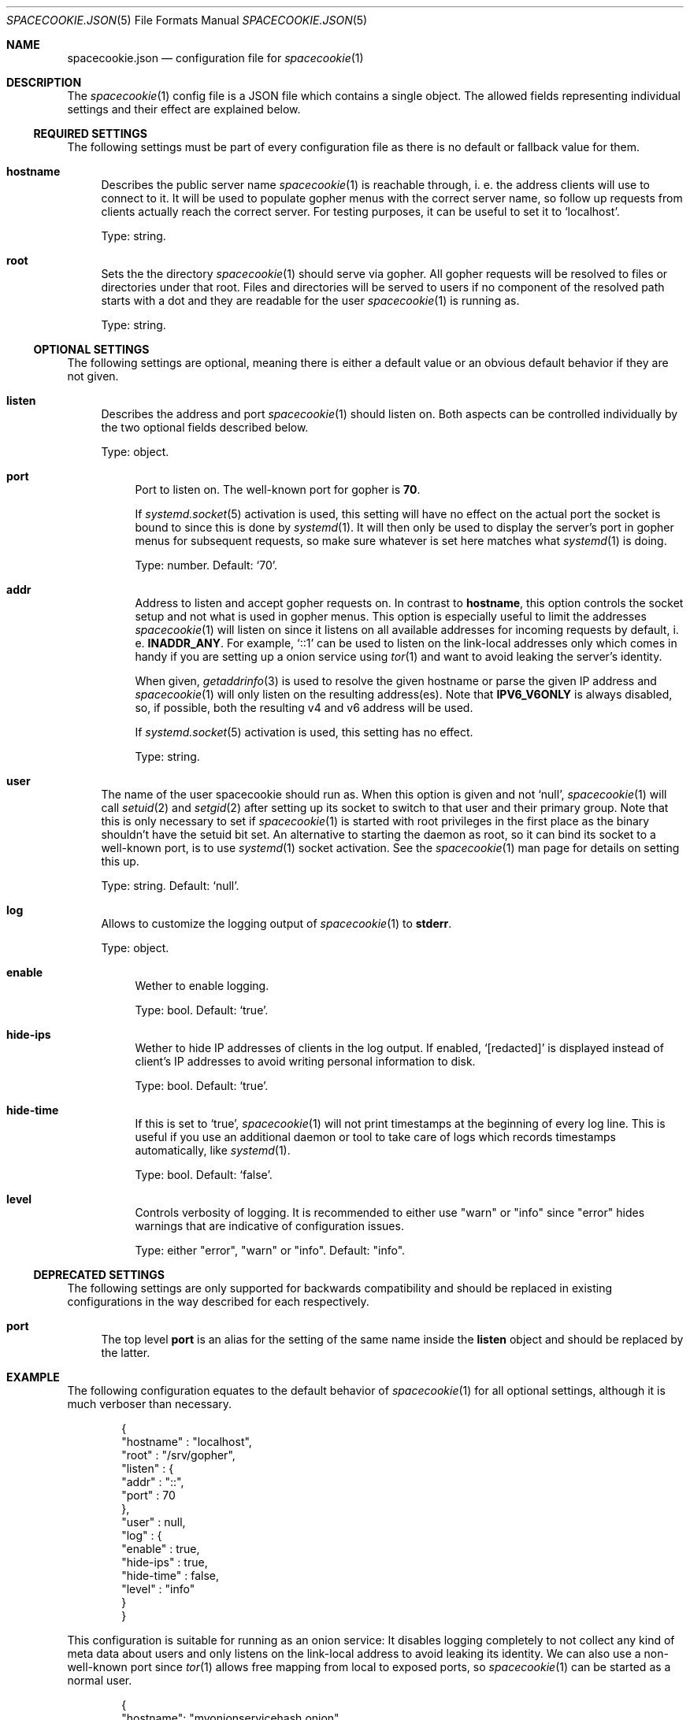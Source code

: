 .Dd $Mdocdate$
.Dt SPACECOOKIE.JSON 5
.Os
.Sh NAME
.Nm spacecookie.json
.Nd configuration file for
.Xr spacecookie 1
.Sh DESCRIPTION
The
.Xr spacecookie 1
config file is a JSON file which contains a single object.
The allowed fields representing individual settings and their effect are explained below.
.Ss REQUIRED SETTINGS
The following settings must be part of every configuration file as there
is no default or fallback value for them.
.Bl -tag -width 2n -offset 0n
.It Sy hostname
Describes the public server name
.Xr spacecookie 1
is reachable through, i. e. the address clients will use to connect to it.
It will be used to populate gopher menus with the correct server name, so
follow up requests from clients actually reach the correct server.
For testing purposes, it can be useful to set it to
.Ql localhost .
.Pp
Type: string.
.It Sy root
Sets the the directory
.Xr spacecookie 1
should serve via gopher.
All gopher requests will be resolved to files or directories under that root.
Files and directories will be served to users if no component of the resolved
path starts with a dot and they are readable for the user
.Xr spacecookie 1
is running as.
.Pp
Type: string.
.El
.Ss OPTIONAL SETTINGS
The following settings are optional, meaning there is either a default value
or an obvious default behavior if they are not given.
.Bl -tag -width 2n -offset 0n
.It Sy listen
Describes the address and port
.Xr spacecookie 1
should listen on.
Both aspects can be controlled individually by the two optional fields
described below.
.Pp
Type: object.
.Bl -tag -offset 0n -width 2n
.It Sy port
Port to listen on.
The well-known port for gopher is
.Ms 70 .
.Pp
If
.Xr systemd.socket 5
activation is used, this setting will have no effect on the actual
port the socket is bound to since this is done by
.Xr systemd 1 .
It will then only be used to display the server's port in gopher menus for
subsequent requests, so make sure whatever is set here matches what
.Xr systemd 1
is doing.
.Pp
Type: number.
Default:
.Ql 70 .
.It Sy addr
Address to listen and accept gopher requests on.
In contrast to
.Sy hostname ,
this option controls the socket setup and not what is used in gopher menus.
This option is especially useful to limit the addresses
.Xr spacecookie 1
will listen on since it listens on all available addresses
for incoming requests by default, i. e.
.Sy INADDR_ANY .
For example,
.Ql ::1
can be used to listen on the link-local addresses only
which comes in handy if you are setting up a onion service using
.Xr tor 1
and want to avoid leaking the server's identity.
.Pp
When given,
.Xr getaddrinfo 3
is used to resolve the given hostname or parse the given IP address and
.Xr spacecookie 1
will only listen on the resulting address(es).
Note that
.Sy IPV6_V6ONLY
is always disabled, so, if possible, both the resulting v4 and v6 address will be used.
.Pp
If
.Xr systemd.socket 5
activation is used, this setting has no effect.
.Pp
Type: string.
.El
.It Sy user
The name of the user spacecookie should run as.
When this option is given and not
.Ql null ,
.Xr spacecookie 1
will call
.Xr setuid 2
and
.Xr setgid 2
after setting up its socket to switch to that user and their primary group.
Note that this is only necessary to set if
.Xr spacecookie 1
is started with root privileges in the first place as the binary shouldn't have
the setuid bit set.
An alternative to starting the daemon as root, so it can bind its socket to a
well-known port, is to use
.Xr systemd 1
socket activation.
See the
.Xr spacecookie 1
man page for details on setting this up.
.Pp
Type: string.
Default:
.Ql null .
.It Sy log
Allows to customize the logging output of
.Xr spacecookie 1
to
.Sy stderr .
.Pp
Type: object.
.Bl -tag -offset 0n -width 2n
.It Sy enable
Wether to enable logging.
.Pp
Type: bool.
Default:
.Ql true .
.It Sy hide-ips
Wether to hide IP addresses of clients in the log output.
If enabled,
.Ql [redacted]
is displayed instead of client's IP addresses to avoid writing personal
information to disk.
.Pp
Type: bool.
Default:
.Ql true .
.It Sy hide-time
If this is set to
.Ql true ,
.Xr spacecookie 1
will not print timestamps at the beginning of every log line.
This is useful if you use an additional daemon or tool to take care of logs
which records timestamps automatically, like
.Xr systemd 1 .
.Pp
Type: bool.
Default:
.Ql false .
.It Sy level
Controls verbosity of logging.
It is recommended to either use
.Qq warn
or
.Qq info
since
.Qq error
hides warnings that are indicative of configuration issues.
.Pp
Type: either
.Qq error ,
.Qq warn
or
.Qq info .
Default:
.Qq info .
.El
.El
.Ss DEPRECATED SETTINGS
The following settings are only supported for backwards compatibility
and should be replaced in existing configurations in the way described
for each respectively.
.Pp
.Bl -tag -width 2n -offset 0n
.It Sy port
The top level
.Sy port
is an alias for the setting of the same name inside the
.Sy listen
object and should be replaced by the latter.
.El
.Sh EXAMPLE
The following configuration equates to the default behavior of
.Xr spacecookie 1
for all optional settings, although it is much verboser than necessary.
.Bd -literal -offset Ds
{
  "hostname" : "localhost",
  "root" : "/srv/gopher",
  "listen" : {
    "addr" : "::",
    "port" : 70
  },
  "user" : null,
  "log" : {
    "enable" : true,
    "hide-ips" : true,
    "hide-time" : false,
    "level" : "info"
  }
}
.Ed
.Pp
This configuration is suitable for running as an onion service:
It disables logging completely to not collect any kind of meta data about users
and only listens on the link-local address to avoid leaking its identity.
We can also use a non-well-known port since
.Xr tor 1
allows free mapping from local to exposed ports, so
.Xr spacecookie 1
can be started as a normal user.
.Bd -literal -offset Ds
{
  "hostname": "myonionservicehash.onion",
  "root": "/srv/onion-gopher",
  "listen": {
    "addr": "::1",
    "port": 7070
  },
  "log": {
    "enable": false
  }
}
.Ed
.Pp
If you are not using socket activation for running a gopher server on the
well-known port for gopher, a config like this is appropriate, provided the
user
.Ql gopher
exists:
.Bd -literal -offset Ds
{
  "hostname": "example.org",
  "root": "/srv/gopher",
  "user": "gopher"
}
.Ed
.Pp
For a
.Xr systemd.socket 5
based setup, the
.Ql user
field should be omitted and
.Xr spacecookie 1
started as the target user directly in the
.Xr systemd.service 5
file.
.Sh SEE ALSO
.Xr spacecookie 1 .
.Sh AUTHORS
The
.Nm
documentation has been written by
.An sternenseemann ,
.Mt sterni-spacecookie@systemli.org .
